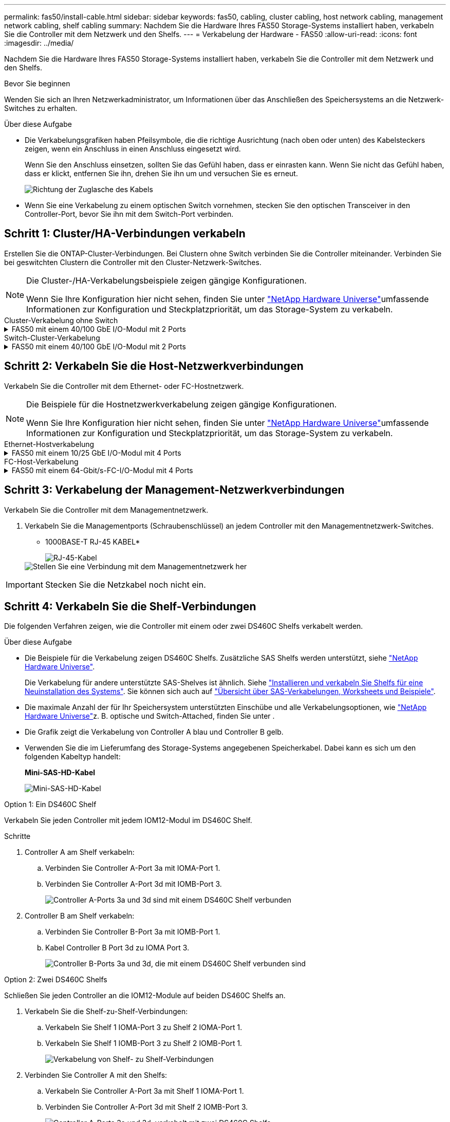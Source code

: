 ---
permalink: fas50/install-cable.html 
sidebar: sidebar 
keywords: fas50, cabling, cluster cabling, host network cabling, management network cabling, shelf cabling 
summary: Nachdem Sie die Hardware Ihres FAS50 Storage-Systems installiert haben, verkabeln Sie die Controller mit dem Netzwerk und den Shelfs. 
---
= Verkabelung der Hardware - FAS50
:allow-uri-read: 
:icons: font
:imagesdir: ../media/


[role="lead"]
Nachdem Sie die Hardware Ihres FAS50 Storage-Systems installiert haben, verkabeln Sie die Controller mit dem Netzwerk und den Shelfs.

.Bevor Sie beginnen
Wenden Sie sich an Ihren Netzwerkadministrator, um Informationen über das Anschließen des Speichersystems an die Netzwerk-Switches zu erhalten.

.Über diese Aufgabe
* Die Verkabelungsgrafiken haben Pfeilsymbole, die die richtige Ausrichtung (nach oben oder unten) des Kabelsteckers zeigen, wenn ein Anschluss in einen Anschluss eingesetzt wird.
+
Wenn Sie den Anschluss einsetzen, sollten Sie das Gefühl haben, dass er einrasten kann. Wenn Sie nicht das Gefühl haben, dass er klickt, entfernen Sie ihn, drehen Sie ihn um und versuchen Sie es erneut.

+
image:../media/drw_cable_pull_tab_direction_ieops-1699.svg["Richtung der Zuglasche des Kabels"]

* Wenn Sie eine Verkabelung zu einem optischen Switch vornehmen, stecken Sie den optischen Transceiver in den Controller-Port, bevor Sie ihn mit dem Switch-Port verbinden.




== Schritt 1: Cluster/HA-Verbindungen verkabeln

Erstellen Sie die ONTAP-Cluster-Verbindungen. Bei Clustern ohne Switch verbinden Sie die Controller miteinander. Verbinden Sie bei geswitchten Clustern die Controller mit den Cluster-Netzwerk-Switches.

[NOTE]
====
Die Cluster-/HA-Verkabelungsbeispiele zeigen gängige Konfigurationen.

Wenn Sie Ihre Konfiguration hier nicht sehen, finden Sie unter link:https://hwu.netapp.com["NetApp Hardware Universe"^]umfassende Informationen zur Konfiguration und Steckplatzpriorität, um das Storage-System zu verkabeln.

====
[role="tabbed-block"]
====
.Cluster-Verkabelung ohne Switch
--
.FAS50 mit einem 40/100 GbE I/O-Modul mit 2 Ports
[%collapsible]
=====
.Schritte
. Verkabeln der Cluster/HA Interconnect-Verbindungen:
+

NOTE: Der Cluster-Interconnect-Verkehr und der HA-Verkehr teilen sich dieselben physischen Ports (auf dem I/O-Modul in Steckplatz 4). Die Ports sind 40/100 GbE.

+
.. Kabel-Controller A-Anschluss e4a zu Controller B-Anschluss e4a.
.. Kabel Controller A-Port e4b zu Controller B-Port e4b.
+
*100 GbE Cluster/HA Interconnect-Kabel*

+
image::../media/oie_cable100_gbe_qsfp28.png[Cluster HA 100-GbE-Kabel]

+
image::../media/drw_isi_fas50_switchless_2p_100gbe_cabling_ieops-1937.svg[Diagramm der Switch-losen Cluster-Verkabelung mit einem 100-gbe-io-Modul]





=====
--
.Switch-Cluster-Verkabelung
--
.FAS50 mit einem 40/100 GbE I/O-Modul mit 2 Ports
[%collapsible]
=====
. Verkabeln Sie die Controller mit den Cluster-Netzwerk-Switches:
+

NOTE: Der Cluster-Interconnect-Verkehr und der HA-Verkehr teilen sich dieselben physischen Ports (auf dem I/O-Modul in Steckplatz 4). Die Ports sind 40/100 GbE.

+
.. Verbinden Sie Controller A-Port e4a mit Cluster-Netzwerk-Switch A.
.. Verbinden Sie den Controller A-Port e4b mit dem Cluster-Netzwerk-Switch B.
.. Verbinden Sie Controller B-Port e4a mit Cluster-Netzwerk-Switch A.
.. Verbinden Sie Controller B-Port e4b mit Cluster-Netzwerk-Switch B.
+
*40/100 GbE Cluster/HA Interconnect-Kabel*

+
image::../media/oie_cable100_gbe_qsfp28.png[Cluster HA 40/100-GbE-Kabel]

+
image:../media/drw_isi_fas50_2p_100gbe_switched_cluster_cabling_ieops-1936.svg["Fas50 Switch-Cluster-Verkabelungsdiagramm mit einem 100-gbe-io-Modul"]





=====
--
====


== Schritt 2: Verkabeln Sie die Host-Netzwerkverbindungen

Verkabeln Sie die Controller mit dem Ethernet- oder FC-Hostnetzwerk.

[NOTE]
====
Die Beispiele für die Hostnetzwerkverkabelung zeigen gängige Konfigurationen.

Wenn Sie Ihre Konfiguration hier nicht sehen, finden Sie unter link:https://hwu.netapp.com["NetApp Hardware Universe"^]umfassende Informationen zur Konfiguration und Steckplatzpriorität, um das Storage-System zu verkabeln.

====
[role="tabbed-block"]
====
.Ethernet-Hostverkabelung
--
.FAS50 mit einem 10/25 GbE I/O-Modul mit 4 Ports
[%collapsible]
=====
.Schritte
. Verkabeln Sie bei jedem Controller die Ports e2a, e2b, e2c und e2d mit den Ethernet-Host-Netzwerk-Switches.
+
*10/25-GbE-Kabel*

+
image:../media/oie_cable_sfp_gbe_copper.png["GbE SFP Kupfer Connector, Breite=100px"]

+
image::../media/drw_isi_fas50_4p_25gbe_optional_cabling_ieops-1934.svg[Verkabelung der ethernet Host-Netzwerk-Switches von 50 bis 10 gbe]



=====
--
.FC-Host-Verkabelung
--
.FAS50 mit einem 64-Gbit/s-FC-I/O-Modul mit 4 Ports
[%collapsible]
=====
.Schritte
. Verkabeln Sie an jedem Controller die Ports 1a, 1b, 1c und 1d mit den FC-Host-Netzwerk-Switches.
+
*64 Gbit/s FC-Kabel*

+
image:../media/oie_cable_sfp_gbe_copper.png["64-GB-fc-Kabel, Breite=100 px"]

+
image::../media/drw_isi_fas50_4p_64gb_fc_optional_cabling_ieops-1935.svg[Verkabelung zu 64 gb fc Host Netzwerk-Switches]



=====
--
====


== Schritt 3: Verkabelung der Management-Netzwerkverbindungen

Verkabeln Sie die Controller mit dem Managementnetzwerk.

. Verkabeln Sie die Managementports (Schraubenschlüssel) an jedem Controller mit den Managementnetzwerk-Switches.
+
* 1000BASE-T RJ-45 KABEL*

+
image::../media/oie_cable_rj45.png[RJ-45-Kabel]

+
image::../media/drw_isi_fas50_wrench_cabling_ieops-1938.svg[Stellen Sie eine Verbindung mit dem Managementnetzwerk her]




IMPORTANT: Stecken Sie die Netzkabel noch nicht ein.



== Schritt 4: Verkabeln Sie die Shelf-Verbindungen

Die folgenden Verfahren zeigen, wie die Controller mit einem oder zwei DS460C Shelfs verkabelt werden.

.Über diese Aufgabe
* Die Beispiele für die Verkabelung zeigen DS460C Shelfs. Zusätzliche SAS Shelfs werden unterstützt, siehe link:https://hwu.netapp.com["NetApp Hardware Universe"^].
+
Die Verkabelung für andere unterstützte SAS-Shelves ist ähnlich. Siehe link:../sas3/install-new-system.html["Installieren und verkabeln Sie Shelfs für eine Neuinstallation des Systems"^]. Sie können sich auch auf link:../sas3/overview-cabling-rules-examples.html["Übersicht über SAS-Verkabelungen, Worksheets und Beispiele"^].

* Die maximale Anzahl der für Ihr Speichersystem unterstützten Einschübe und alle Verkabelungsoptionen, wie link:https://hwu.netapp.com["NetApp Hardware Universe"^]z. B. optische und Switch-Attached, finden Sie unter .
* Die Grafik zeigt die Verkabelung von Controller A blau und Controller B gelb.
* Verwenden Sie die im Lieferumfang des Storage-Systems angegebenen Speicherkabel. Dabei kann es sich um den folgenden Kabeltyp handelt:
+
*Mini-SAS-HD-Kabel*

+
image::../media/oie_cable_mini_sas_hd_to_mini_sas_hd.svg[Mini-SAS-HD-Kabel]



[role="tabbed-block"]
====
.Option 1: Ein DS460C Shelf
--
Verkabeln Sie jeden Controller mit jedem IOM12-Modul im DS460C Shelf.

.Schritte
. Controller A am Shelf verkabeln:
+
.. Verbinden Sie Controller A-Port 3a mit IOMA-Port 1.
.. Verbinden Sie Controller A-Port 3d mit IOMB-Port 3.
+
image:../media/drw_isi_fas50_1_ds460c_controller_a_cabling_ieops-2167.svg["Controller A-Ports 3a und 3d sind mit einem DS460C Shelf verbunden"]



. Controller B am Shelf verkabeln:
+
.. Verbinden Sie Controller B-Port 3a mit IOMB-Port 1.
.. Kabel Controller B Port 3d zu IOMA Port 3.
+
image:../media/drw_isi_fas50_1_ds460c_controller_b_cabling_ieops-2169.svg["Controller B-Ports 3a und 3d, die mit einem DS460C Shelf verbunden sind"]





--
.Option 2: Zwei DS460C Shelfs
--
Schließen Sie jeden Controller an die IOM12-Module auf beiden DS460C Shelfs an.

. Verkabeln Sie die Shelf-zu-Shelf-Verbindungen:
+
.. Verkabeln Sie Shelf 1 IOMA-Port 3 zu Shelf 2 IOMA-Port 1.
.. Verkabeln Sie Shelf 1 IOMB-Port 3 zu Shelf 2 IOMB-Port 1.
+
image:../media/drw_isi_fas50_2_ds460c_shelf_to_shelf_ieops-2172.svg["Verkabelung von Shelf- zu Shelf-Verbindungen"]



. Verbinden Sie Controller A mit den Shelfs:
+
.. Verkabeln Sie Controller A-Port 3a mit Shelf 1 IOMA-Port 1.
.. Verbinden Sie Controller A-Port 3d mit Shelf 2 IOMB-Port 3.
+
image:../media/drw_isi_fas50_2_ds460c_controller_a_cabling_ieops-2170.svg["Controller A-Ports 3a und 3d, verkabelt mit zwei DS460C Shelfs"]



. Controller B mit den Shelfs verkabeln:
+
.. Verkabeln Sie Controller B, Port 3a, mit Shelf 1, IOMB-Port 1.
.. Verbinden Sie Controller B-Port 3d mit Shelf 2 IOMA-Port 3.
+
image:../media/drw_isi_fas50_2_ds460c_controller_b_cabling_ieops-2171.svg["Controller B-Ports 3a und 3d, verkabelt mit zwei DS460C Shelfs"]





--
====
.Was kommt als Nächstes?
Nachdem Sie die Hardware für Ihr Speichersystem verkabelt haben, können Sie link:install-power-hardware.html["Schalten Sie das Speichersystem ein"].
